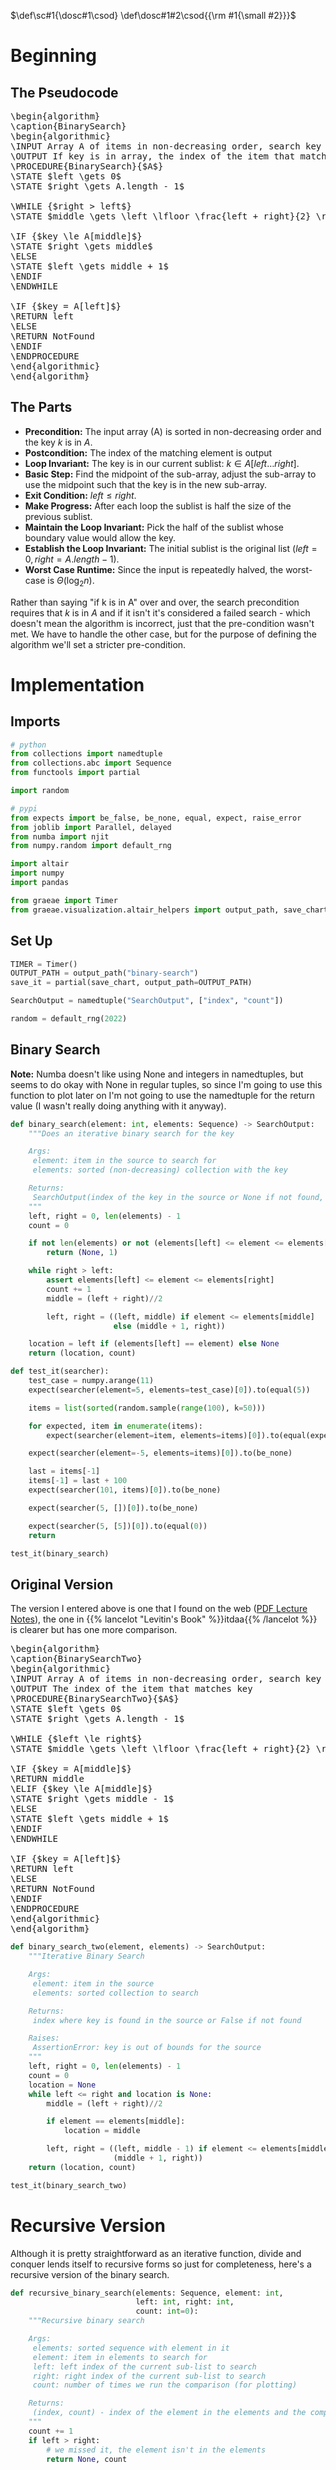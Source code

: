 #+BEGIN_COMMENT
.. title: Binary Search
.. slug: binary-search
.. date: 2022-01-14 16:22:42 UTC-08:00
.. tags: search,divide-and-conquer,algorithms
.. category: Algorithms
.. link: 
.. description: A look at the Binary Search algorithm.
.. type: text
.. has_pseudocode: yessir
#+END_COMMENT
#+OPTIONS: ^:{}
#+TOC: headlines 3
#+PROPERTY: header-args :session ~/.local/share/jupyter/runtime/kernel-377c1e5d-2424-424f-87ba-3f7d3153d790-ssh.json
#+BEGIN_SRC python :results none :exports none
%load_ext autoreload
%autoreload 2
#+END_SRC
#+begin_comment
Adding a SmallCaps command.
From https://stackoverflow.com/questions/11576237/mathjax-textsc
#+end_comment
\(\def\sc#1{\dosc#1\csod} \def\dosc#1#2\csod{{\rm #1{\small #2}}}\)
* Beginning
** The Pseudocode
#+begin_export html
<pre id="binarysearch" style="display:hidden;">
\begin{algorithm}
\caption{BinarySearch}
\begin{algorithmic}
\INPUT Array A of items in non-decreasing order, search key
\OUTPUT If key is in array, the index of the item that matches
\PROCEDURE{BinarySearch}{$A$}
\STATE $left \gets 0$
\STATE $right \gets A.length - 1$

\WHILE {$right > left$}
\STATE $middle \gets \left \lfloor \frac{left + right}{2} \right \rfloor$

\IF {$key \le A[middle]$}
\STATE $right \gets middle$
\ELSE
\STATE $left \gets middle + 1$
\ENDIF
\ENDWHILE

\IF {$key = A[left]$}
\RETURN left
\ELSE
\RETURN NotFound
\ENDIF
\ENDPROCEDURE
\end{algorithmic}
\end{algorithm}
</pre>
#+end_export
** The Parts
   - **Precondition:** The input array (A) is sorted in non-decreasing order and the key $k$ is in $A$.
   - **Postcondition:** The index of the matching element is output
   - **Loop Invariant:** The key is in our current sublist: $k \in A[left \ldots right]$.
   - **Basic Step:** Find the midpoint of the sub-array, adjust the sub-array to use the midpoint such that the key is in the new sub-array.
   - **Exit Condition:** $left \le right$.
   - **Make Progress:** After each loop the sublist is half the size of the previous sublist.
   - **Maintain the Loop Invariant:** Pick the half of the sublist whose boundary value would allow the key.
   - **Establish the Loop Invariant:** The initial sublist is the original list ($left = 0, right=A.length -1$).
   - **Worst Case Runtime:** Since the input is repeatedly halved, the worst-case is \(\Theta(\log_{2} n)\).

Rather than saying "if k is in A" over and over, the search precondition requires that $k$ is in $A$ and if it isn't it's considered a failed search - which doesn't mean the algorithm is incorrect, just that the pre-condition wasn't met. We have to handle the other case, but for the purpose of defining the algorithm we'll set a stricter pre-condition.

* Implementation
** Imports
#+begin_src python :results none
# python
from collections import namedtuple
from collections.abc import Sequence
from functools import partial

import random

# pypi
from expects import be_false, be_none, equal, expect, raise_error
from joblib import Parallel, delayed
from numba import njit
from numpy.random import default_rng

import altair
import numpy
import pandas

from graeae import Timer
from graeae.visualization.altair_helpers import output_path, save_chart
#+end_src
** Set Up

#+begin_src python :results none
TIMER = Timer()
OUTPUT_PATH = output_path("binary-search")
save_it = partial(save_chart, output_path=OUTPUT_PATH)

SearchOutput = namedtuple("SearchOutput", ["index", "count"])

random = default_rng(2022)
#+end_src

** Binary Search

**Note:** Numba doesn't like using None and integers in namedtuples, but seems to do okay with None in regular tuples, so since I'm going to use this function to plot later on I'm not going to use the namedtuple for the return value (I wasn't really doing anything with it anyway).
   
#+begin_src python :results none
def binary_search(element: int, elements: Sequence) -> SearchOutput:
    """Does an iterative binary search for the key

    Args:
     element: item in the source to search for
     elements: sorted (non-decreasing) collection with the key

    Returns:
     SearchOutput(index of the key in the source or None if not found, count of comparisons)
    """
    left, right = 0, len(elements) - 1
    count = 0

    if not len(elements) or not (elements[left] <= element <= elements[right]):
        return (None, 1)

    while right > left:
        assert elements[left] <= element <= elements[right]
        count += 1
        middle = (left + right)//2

        left, right = ((left, middle) if element <= elements[middle]
                       else (middle + 1, right))
                     
    location = left if (elements[left] == element) else None
    return (location, count)
#+end_src


#+begin_src python :results none
def test_it(searcher):
    test_case = numpy.arange(11)
    expect(searcher(element=5, elements=test_case)[0]).to(equal(5))

    items = list(sorted(random.sample(range(100), k=50)))

    for expected, item in enumerate(items):
        expect(searcher(element=item, elements=items)[0]).to(equal(expected))

    expect(searcher(element=-5, elements=items)[0]).to(be_none)

    last = items[-1]
    items[-1] = last + 100
    expect(searcher(101, items)[0]).to(be_none)

    expect(searcher(5, [])[0]).to(be_none)

    expect(searcher(5, [5])[0]).to(equal(0))
    return

test_it(binary_search)
#+end_src


** Original Version
   The version I entered above is one that I found on the web ([[https://www.eecs.yorku.ca/course_archive/2013-14/W/2011/lectures/09%20Loop%20Invariants%20and%20Binary%20Search.pdf][PDF Lecture Notes]]), the one in {{% lancelot "Levitin's Book" %}}itdaa{{% /lancelot %}} is clearer but has one more comparison.

#+begin_export html
<pre id="binarysearch2" style="display:hidden;">
\begin{algorithm}
\caption{BinarySearchTwo}
\begin{algorithmic}
\INPUT Array A of items in non-decreasing order, search key in A
\OUTPUT The index of the item that matches key
\PROCEDURE{BinarySearchTwo}{$A$}
\STATE $left \gets 0$
\STATE $right \gets A.length - 1$

\WHILE {$left \le right$}
\STATE $middle \gets \left \lfloor \frac{left + right}{2} \right \rfloor$

\IF {$key = A[middle]$}
\RETURN middle
\ELIF {$key \le A[middle]$}
\STATE $right \gets middle - 1$
\ELSE
\STATE $left \gets middle + 1$
\ENDIF
\ENDWHILE

\IF {$key = A[left]$}
\RETURN left
\ELSE
\RETURN NotFound
\ENDIF
\ENDPROCEDURE
\end{algorithmic}
\end{algorithm}
</pre>
#+end_export

#+begin_src python :results none
def binary_search_two(element, elements) -> SearchOutput:
    """Iterative Binary Search

    Args:
     element: item in the source
     elements: sorted collection to search

    Returns:
     index where key is found in the source or False if not found

    Raises:
     AssertionError: key is out of bounds for the source
    """
    left, right = 0, len(elements) - 1
    count = 0
    location = None
    while left <= right and location is None:
        middle = (left + right)//2

        if element == elements[middle]:
            location = middle

        left, right = ((left, middle - 1) if element <= elements[middle] else
                       (middle + 1, right))
    return (location, count)
#+end_src

#+begin_src python :results none
test_it(binary_search_two)
#+end_src
* Recursive Version

  Although it is pretty straightforward as an iterative function, divide and conquer lends itself to recursive forms so just for completeness, here's a recursive version of the binary search.

#+begin_src python :results none
def recursive_binary_search(elements: Sequence, element: int,
                            left: int, right: int,
                            count: int=0):
    """Recursive binary search

    Args:
     elements: sorted sequence with element in it
     element: item in elements to search for
     left: left index of the current sub-list to search
     right: right index of the current sub-list to search
     count: number of times we run the comparison (for plotting)

    Returns:
     (index, count) - index of the element in the elements and the comparison count
    """
    count += 1
    if left > right:
        # we missed it, the element isn't in the elements
        return None, count

    middle = (left + right)//2
    
    if elements[middle] == element:
        # base-case, we found it
        return middle, count

    left, right = ((middle + 1, right) if elements[middle] < element
                   else (left, middle - 1))
    return recursive_binary_search(elements, element, left, right, count)
#+end_src

This is a helper to get the recursive call started and to handle empty lists or search terms that are outside of the range of the list.

#+begin_src python :results none
def search(element: int, elements: Sequence) -> tuple:
    """calls the recursive binary search
    
    Args:
     element: an element in source to search for
     elements: sorted sequence of items     
    """
    left, right = 0, len(elements) - 1

    if not len(elements) or  not elements[left] <= element <= elements[right]:
        return (None, 1)
    return recursive_binary_search(elements, element, left, right)
#+end_src

#+begin_src python :results none
test_it(search)
#+end_src

* Some Plotting
** Left and Right
   Let's look at how the search updates the left and right boundaries. First we'll need a function that records the locations.

#+begin_src python :results none
def binary_search_points(key, source) -> tuple:
    """Iterative Binary Search

    Args:
     key: item in the source
     source: sorted collection to search

    Returns:
     tuple of left-right locations

    Raises:
     AssertionError: key is out of bounds for the source
    """
    left, right = 0, len(source) - 1
    lefts = [left]
    rights = [right]

    while right > left:
        assert source[left] <= key <= source[right]
        middle = (left + right)//2

        (left, right) = ((left, middle) if key <= source[middle]
                         else (middle + 1, right))
        lefts.append(left)
        rights.append(right)
    return lefts, rights
#+end_src

Now we'll plot it.

#+begin_src python :results output :exports both
items = list(range(101))
key = items[24]
lefts, rights = binary_search_points(key, items)

data = pandas.DataFrame(dict(Left=lefts, Right=rights, Split=list(range(len(lefts)))))

melted = data.melt(id_vars=["Split"], value_vars=["Left", "Right"],
                   var_name="left_or_right",
                   value_name="Index")
base = altair.Chart(melted)

lines = base.mark_line().encode(
    x="Split:O",
    y="Index",
    color="left_or_right"
)

points = base.mark_point().encode(
    x="Split:O",
    y="Index",
    color="left_or_right"
)

chart = (lines + points).properties(
    title="Binary Search Left-Right Boundaries",
    width=800,
    height=550
).interactive()

save_it(chart=chart, name="binary-search")
#+end_src

#+RESULTS:
#+begin_export html
<object type="text/html" data="binary-search.html" style="width:100%" height=600>
  <p>Figure Missing</p>
</object>
#+end_export

So, it isn't really so pretty as with the sorting plots. As the plot confirms, the left and right slowly narrow to find the item in the list.

** Runtime
   Let's see how the number of loops goes up with the size of the search space.

#+begin_src python :results output :exports both
EXPONENT = 5
numba_search = njit(binary_search)

sizes = tuple(range(1, 10**EXPONENT + 1, 1000))
random_source = [numpy.sort(random.integers(low=0, high=count, size=count))
                    for count in sizes]
random_things = [(random.choice(elements), elements)
                    for elements in random_source]

worst_things = [(elements[0], elements) for elements in random_source]

with TIMER:
    random_output = Parallel(n_jobs=-1)(
        delayed(numba_search)(element, elements)
        for (element, elements) in random_things)

    worst_output = Parallel(n_jobs=-1)(
        delayed(numba_search)(element, elements)
        for (element, elements) in worst_things)
#+end_src

#+RESULTS:
: Started: 2022-01-16 21:33:07.668315
: Ended: 2022-01-16 21:33:08.905390
: Elapsed: 0:00:01.237075

#+begin_src python :results none
data = pandas.DataFrame(dict(
    Count=sizes,
    Random=[output[1] for output in random_output],
    First=[output[1] for output in worst_output]
))

melted = data.melt(id_vars=["Count"], value_vars=["Random", "First"],
                   var_name="Location", value_name="Bisections")

theoretical = pandas.DataFrame(dict(Count=sizes, Theoretical=numpy.log2(sizes)))
#+end_src

Now, to plot.

#+begin_src python :results output :exports both
points = altair.Chart(melted).mark_point().encode(
    x="Count",
    y="Bisections",
    color="Location")

line = altair.Chart(theoretical).mark_line().encode(
    x="Count",
    y="Theoretical",
    tooltip=[altair.Tooltip("Count", format=","),
             altair.Tooltip("Theoretical", format=".2f")],
)
chart = (line + points).properties(
    title="Binary Search Bisections",
    width=800,
    height=525,
).interactive()

save_chart(chart=chart, name="binary-search-comparisons",
           output_path=OUTPUT_PATH)
#+end_src

#+RESULTS:
#+begin_export html
<object type="text/html" data="binary-search-comparisons.html" style="width:100%" height=600>
  <p>Figure Missing</p>
</object>
#+end_export

* See Also
 - Loop Invariants [Internet]. [cited 2022 Jan 15]. Available from: https://www.cs.cornell.edu/courses/cs2112/2018fa/lectures/lec_loopinv/
 - {{% doc %}}itdaa{{% /doc %}}

#+begin_export html
<script>
window.addEventListener('load', function () {
    pseudocode.renderElement(document.getElementById("binarysearch"));
});
</script>

<script>
window.addEventListener('load', function () {
    pseudocode.renderElement(document.getElementById("binarysearch2"));
});
</script>
#+end_export
